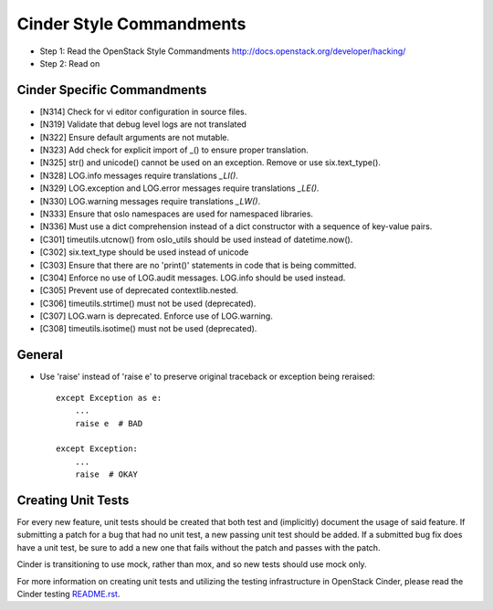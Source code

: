 Cinder Style Commandments
=========================

- Step 1: Read the OpenStack Style Commandments
  http://docs.openstack.org/developer/hacking/
- Step 2: Read on

Cinder Specific Commandments
----------------------------
- [N314] Check for vi editor configuration in source files.
- [N319] Validate that debug level logs are not translated
- [N322] Ensure default arguments are not mutable.
- [N323] Add check for explicit import of _() to ensure proper translation.
- [N325] str() and unicode() cannot be used on an exception.  Remove or use six.text_type().
- [N328] LOG.info messages require translations `_LI()`.
- [N329] LOG.exception and LOG.error messages require translations `_LE()`.
- [N330] LOG.warning messages require translations `_LW()`.
- [N333] Ensure that oslo namespaces are used for namespaced libraries.
- [N336] Must use a dict comprehension instead of a dict constructor with a sequence of key-value pairs.
- [C301] timeutils.utcnow() from oslo_utils should be used instead of datetime.now().
- [C302] six.text_type should be used instead of unicode
- [C303] Ensure that there are no 'print()' statements in code that is being committed.
- [C304] Enforce no use of LOG.audit messages.  LOG.info should be used instead.
- [C305] Prevent use of deprecated contextlib.nested.
- [C306] timeutils.strtime() must not be used (deprecated).
- [C307] LOG.warn is deprecated. Enforce use of LOG.warning.
- [C308] timeutils.isotime() must not be used (deprecated).

General
-------
- Use 'raise' instead of 'raise e' to preserve original traceback or exception being reraised::

    except Exception as e:
        ...
        raise e  # BAD

    except Exception:
        ...
        raise  # OKAY



Creating Unit Tests
-------------------
For every new feature, unit tests should be created that both test and
(implicitly) document the usage of said feature. If submitting a patch for a
bug that had no unit test, a new passing unit test should be added. If a
submitted bug fix does have a unit test, be sure to add a new one that fails
without the patch and passes with the patch.

Cinder is transitioning to use mock, rather than mox, and so new tests should
use mock only.

For more information on creating unit tests and utilizing the testing
infrastructure in OpenStack Cinder, please read the Cinder testing
`README.rst <https://github.com/openstack/cinder/blob/master/cinder/testing/README.rst>`_.

